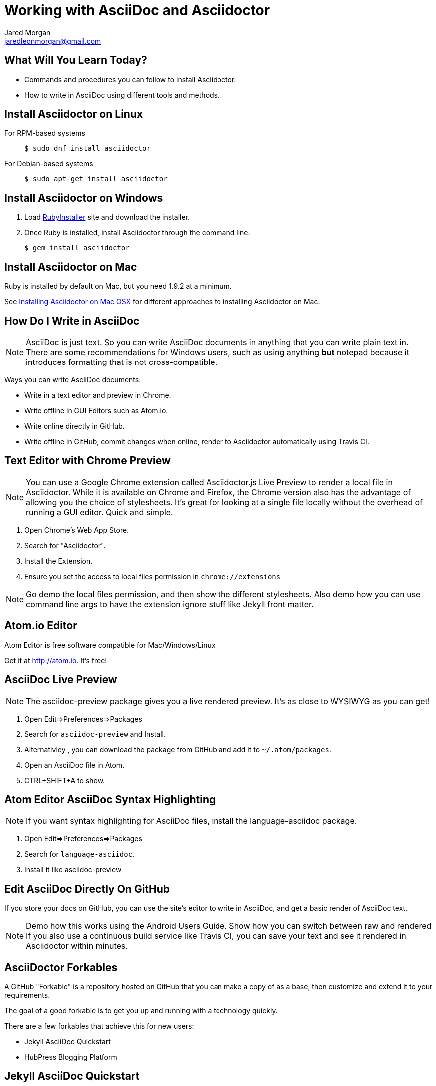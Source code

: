 = Working with AsciiDoc and Asciidoctor
Jared Morgan <jaredleonmorgan@gmail.com>
:backend: revealjs
:revealjs_theme: solarized
:revealjs_controls: true
:revealjs_slideNumber: true
:revealjs_transition: convex 

== What Will You Learn Today?

[.step]
* Commands and procedures you can follow to install Asciidoctor.
* How to write in AsciiDoc using different tools and methods.

== Install Asciidoctor on Linux

For RPM-based systems::
  `$ sudo dnf install asciidoctor`
For Debian-based systems::
  `$ sudo apt-get install asciidoctor`

== Install Asciidoctor on Windows

. Load http://rubyinstaller.org/[RubyInstaller] site and download the installer.
. Once Ruby is installed, install Asciidoctor through the command line:
+
`$ gem install asciidoctor`

== Install Asciidoctor on Mac

Ruby is installed by default on Mac, but you need 1.9.2 at a minimum.

See http://asciidoctor.org/docs/install-asciidoctor-macosx/[Installing Asciidoctor on Mac OSX] for different approaches to installing Asciidoctor on Mac.

== How Do I Write in AsciiDoc

[NOTE.speaker]
--
AsciiDoc is just text. So you can write AsciiDoc documents in anything that you can write plain text in. There are some recommendations for Windows users, such as using anything *but* +notepad+ because it introduces formatting that is not cross-compatible.
--

Ways you can write AsciiDoc documents:

* Write in a text editor and preview in Chrome.
* Write offline in GUI Editors such as Atom.io.
* Write online directly in GitHub.
* Write offline in GitHub, commit changes when online, render to Asciidoctor automatically using Travis CI.

== Text Editor with Chrome Preview

[NOTE.speaker]
--
You can use a Google Chrome extension called +Asciidoctor.js Live Preview+ to render a local file in Asciidoctor. While it is available on Chrome and Firefox, the Chrome version also has the advantage of allowing you the choice of stylesheets. It's great for looking at a single file locally without the overhead of running a GUI editor. Quick and simple.
--

. Open Chrome's Web App Store.
. Search for "Asciidoctor".
. Install the Extension.
. Ensure you set the access to local files permission in `chrome://extensions`

[NOTE.speaker]
--
Go demo the local files permission, and then show the different stylesheets. Also demo how you can use command line args to have the extension ignore stuff like Jekyll front matter.
--

== Atom.io Editor

Atom Editor is free software compatible for Mac/Windows/Linux

Get it at http://atom.io. It's free!

== AsciiDoc Live Preview

[NOTE.speaker]
--
The +asciidoc-preview+ package gives you a live rendered preview. It's as close to WYSIWYG as you can get!
--

. Open Edit=>Preferences=>Packages
. Search for `asciidoc-preview` and Install.
. Alternativley , you can download the package from GitHub and add it to `~/.atom/packages`.
. Open an AsciiDoc file in Atom.
. CTRL+SHIFT+A to show.

== Atom Editor AsciiDoc Syntax Highlighting

[NOTE.speaker]
--
If you want syntax highlighting for AsciiDoc files, install the +language-asciidoc+ package.
--

. Open Edit=>Preferences=>Packages
. Search for `language-asciidoc`.
. Install it like +asciidoc-preview+

== Edit AsciiDoc Directly On GitHub

If you store your docs on GitHub, you can use the site's editor to write in AsciiDoc, and get a basic render of AsciiDoc text.

[NOTE.speaker]
--
Demo how this works using the Android Users Guide.
Show how you can switch between raw and rendered
If you also use a continuous build service like Travis CI, you can save your text and see it rendered in Asciidoctor within minutes.
--

== AsciiDoctor Forkables

A GitHub "Forkable" is a repository hosted on GitHub that you can make a copy of as a base, then customize and extend it to your requirements.

The goal of a good forkable is to get you up and running with a technology quickly.

There are a few forkables that achieve this for new users:

* Jekyll AsciiDoc Quickstart
* HubPress Blogging Platform

== Jekyll AsciiDoc Quickstart

* https://github.com/asciidoctor/jekyll-asciidoc-quickstart/blob/master/README.adoc[README.adoc]
* Easy way to set up a static single doc site.
* Uses Travis-CI to build and stage your guide.
* Git-backed so you can write off-line.
* Works great on tablets once set up on a PC.
* Free.

== Publishing JAQ Using the AsciiDoctor Toolchain

Publish to HTML::
	`$ asciidoctor -a linkcss! -a skip-front-matter index.adoc`
Publish to PDF::
	. http://asciidoctor.org/docs/convert-asciidoc-to-pdf/ for instructions on installing asciidoctor-pdf.
	. Once the gem is installed, run the build command:
	`$ asciidoctor-pdf -a skip-front-matter index.adoc`.

== HubPress Blogging Platform

* https://github.com/HubPress/hubpress.io/blob/master/README.adoc[README.adoc].
* Blogging app using +asciidoctor.js+.
* Deployed and hosted on GitHub.
* Publishes blogs to the static GitHub Pages site.
* Free.

== What You've Learned

* Ways you can view AsciiDoc content easily.
* Ways you can install Asciidoctor on a variety of Operating Systems.
* Ways you can get started quickly with AsciiDoc.
* Ways you can publish AsciiDoc to different formats.

== How You Can Contact Me

* @jaredmorgs on Twitter
* +Jared Morgan (jaredmorgs) on Google+
* jaredleonmorgan@gmail.com

